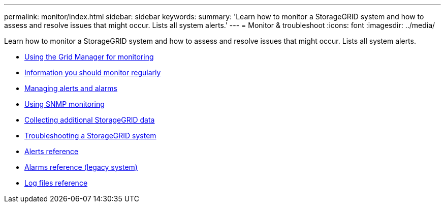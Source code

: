 ---
permalink: monitor/index.html
sidebar: sidebar
keywords:
summary: 'Learn how to monitor a StorageGRID system and how to assess and resolve issues that might occur. Lists all system alerts.'
---
= Monitor & troubleshoot
:icons: font
:imagesdir: ../media/

[.lead]
Learn how to monitor a StorageGRID system and how to assess and resolve issues that might occur. Lists all system alerts.

* xref:using-grid-manager-for-monitoring.adoc[Using the Grid Manager for monitoring]
* xref:information-you-should-monitor-regularly.adoc[Information you should monitor regularly]
* xref:managing-alerts-and-alarms.adoc[Managing alerts and alarms]
* xref:using-snmp-monitoring.adoc[Using SNMP monitoring]
* xref:collecting-additional-storagegrid-data.adoc[Collecting additional StorageGRID data]
* xref:troubleshooting-storagegrid-system.adoc[Troubleshooting a StorageGRID system]
* xref:alerts-reference.adoc[Alerts reference]
* xref:alarms-reference.adoc[Alarms reference (legacy system)]
* xref:logs-files-reference.adoc[Log files reference]
